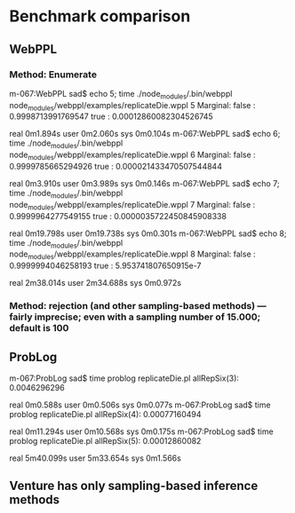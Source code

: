 * Benchmark comparison
** WebPPL
*** Method: Enumerate

m-067:WebPPL sad$ echo 5; time ./node_modules/.bin/webppl node_modules/webppl/examples/replicateDie.wppl 
5
Marginal:
    false : 0.9998713991769547
    true : 0.00012860082304526745

real	0m1.894s
user	0m2.060s
sys	0m0.104s
m-067:WebPPL sad$ echo 6; time ./node_modules/.bin/webppl node_modules/webppl/examples/replicateDie.wppl 
6
Marginal:
    false : 0.9999785665294926
    true : 0.000021433470507544844

real	0m3.910s
user	0m3.989s
sys	0m0.146s
m-067:WebPPL sad$ echo 7; time ./node_modules/.bin/webppl node_modules/webppl/examples/replicateDie.wppl 
7
Marginal:
    false : 0.9999964277549155
    true : 0.0000035722450845908338

real	0m19.798s
user	0m19.738s
sys	0m0.301s
m-067:WebPPL sad$ echo 8; time ./node_modules/.bin/webppl node_modules/webppl/examples/replicateDie.wppl 
8
Marginal:
    false : 0.9999994046258193
    true : 5.953741807650915e-7

real	2m38.014s
user	2m34.688s
sys	0m0.972s

*** Method: rejection (and other sampling-based methods) --- fairly imprecise; even with a sampling number of 15.000; default is 100

** ProbLog
m-067:ProbLog sad$ time problog replicateDie.pl 
allRepSix(3):	0.0046296296

real	0m0.588s
user	0m0.506s
sys	0m0.077s
m-067:ProbLog sad$ time problog replicateDie.pl 
allRepSix(4):	0.00077160494

real	0m11.294s
user	0m10.568s
sys	0m0.175s
m-067:ProbLog sad$ time problog replicateDie.pl 
allRepSix(5):	0.00012860082

real	5m40.099s
user	5m33.654s
sys	0m1.566s

** Venture has only sampling-based inference methods 

